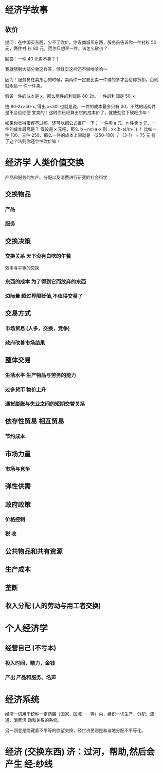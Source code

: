 * 经济学故事
** 砍价 
 提问：在中国买东西，少不了砍价。你去商城买东西，服务员告诉你一件衬衫 50 元，两件衬
 衫 80 元，而你只想买一件，该怎么砍价？

 回答：一件 40 元卖不卖？！

 我就猜到大部分会这样答，但其实这样还不够哈哈哈～

 因为！服务员在卖东西的时候，卖两件一定要比卖一件赚的多才会给你折扣，否则就永远一
 件一件卖。

 假设一件的成本是 x，那么两件的利润是 80-2x，一件的利润是 50-x。

 由 80-2x>50-x, 得出 x<30! 也就是说，一件的成本最多只有 30，不然的话两件是不会给你便
 宜卖的！这时你已经算出它的成本价了，就使劲往下砍吧少年！

 如果你觉得蛋疼不过瘾，还可以把公式推广一下：
 一件卖 a 元，n 件卖 b 元，一件的成本最高是？
 假设是 x 元吧，那么 b－nx>a-x
 则：x<(b-a)/(n-1) ！
 比如一件 100，三件 250，那么一件的成本上限就是 （250-100）/ （3-1） = 75 元
 有了这个法则你还会怕砍价嘛！

* 经济学  人类价值交换
   产品和服务的生产、分配以及消费进行研究的社会科学
** 交换物品 
*** 产品 
*** 服务
** 交换决策 
*** 交换关系 天下没有白吃的午餐
    效率与平等的交换
*** 东西的成本  为了得到它而放弃的东西   
*** 边际量 超过界限贬值,不值得交易了 
** 交易方式  
*** 市场贸易 (人多，交换，竞争)
*** 政府改善市场结果 
** 整体交易
*** 生活水平 生产物品与劳务的能力 
*** 过多货币 物价上升 
*** 通货膨胀与失业之间的短期交替关系 
** 依存性贸易 相互贸易
*** 节约成本
** 市场力量 
*** 市场与竞争 
** 弹性供需
** 政府政策 
*** 价格控制 
*** 税 收 
** 公共物品和共有资源 
** 生产成本 
** 垄断 
** 收入分配 (人的劳动与用工者交换) 
* 个人经济学
** 经营自己 (不亏本)
*** 投入时间，精力，金钱
*** 产出 产品和服务、名声
* 经济系统
  经济一词用于统称一定范围（国家、区域⋯⋯等）内，组织一切生产、分配、流通、消费活
  动和关系的系统。

另一涵意是隐藏着不平等的欲望交换，经世济民则是和谐地分配不平等化。
* 经济 (交换东西) 济：过河，帮助,然后会产生 经:纱线

